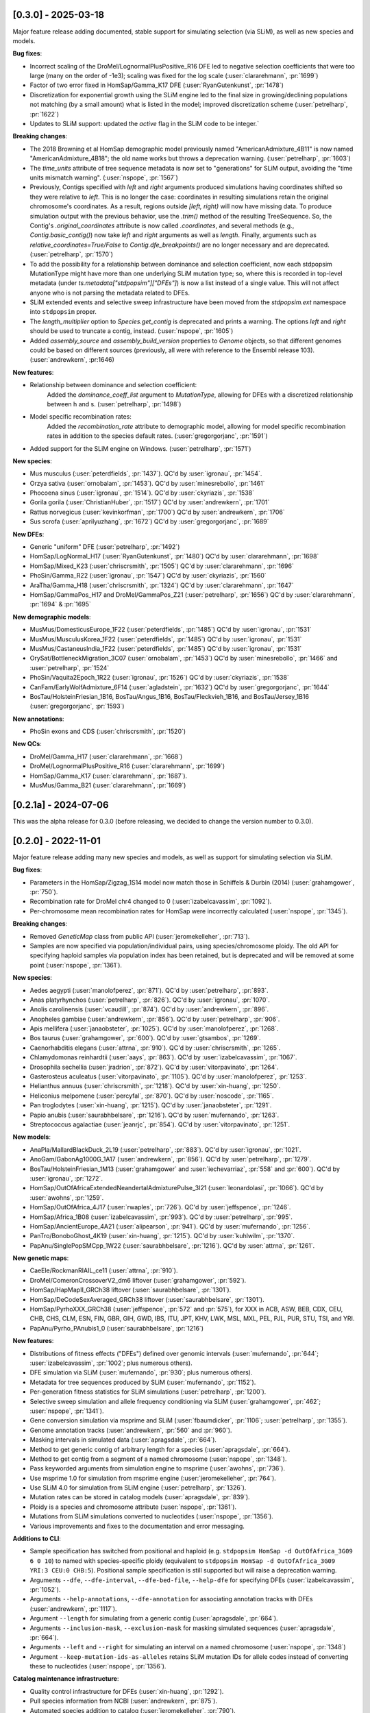 --------------------
[0.3.0] - 2025-03-18
--------------------

Major feature release adding documented, stable support for simulating selection (via SLiM),
as well as new species and models.

**Bug fixes**:

- Incorrect scaling of the DroMel/LognormalPlusPositive_R16 DFE led to negative selection
  coefficients that were too large (many on the order of -1e3); scaling was fixed for the
  log scale (:user:`clararehmann`, :pr:`1699`)

- Factor of two error fixed in HomSap/Gamma_K17 DFE (:user:`RyanGutenkunst`, :pr:`1478`)

- Discretization for exponential growth using the SLiM engine led to the final size
  in growing/declining populations not matching (by a small amount) what is listed
  in the model; improved discretization scheme (:user:`petrelharp`, :pr:`1622`)

- Updates to SLiM support: updated the `active` flag in the SLiM code to be integer.`

**Breaking changes**:

- The 2018 Browning et al HomSap demographic model previously named
  "AmericanAdmixture_4B11" is now named "AmericanAdmixture_4B18"; the old name
  works but throws a deprecation warning. (:user:`petrelharp`, :pr:`1603`)

- The `time_units` attribute of tree sequence metadata is now set to "generations"
  for SLiM output, avoiding the "time units mismatch warning".
  (:user:`nspope`, :pr:`1567`)

- Previously, Contigs specified with `left` and `right` arguments produced
  simulations having coordinates shifted so they were relative to `left`. This
  is no longer the case: coordinates in resulting simulations retain the
  original chromosome's coordinates. As a result, regions outside `[left,
  right)` will now have missing data. To produce simulation output with the
  previous behavior, use the `.trim()` method of the resulting TreeSequence.
  So, the Contig's `.original_coordinates` attribute is now called
  `.coordinates`, and several methods (e.g., `Contig.basic_contig()`) now take
  `left` and `right` arguments as well as `length`. Finally, arguments such as
  `relative_coordinates=True/False` to `Contig.dfe_breakpoints()` are no longer
  necessary and are deprecated. (:user:`petrelharp`, :pr:`1570`)

- To add the possibility for a relationship between dominance and selection
  coefficient, now each stdpopsim MutationType might have more than one
  underlying SLiM mutation type; so, where this is recorded in top-level
  metadata (under `ts.metadata["stdpopsim"]["DFEs"]`) is now a list
  instead of a single value. This will not affect anyone who is not
  parsing the metadata related to DFEs.

- SLiM extended events and selective sweep infrastructure have been
  moved from the `stdpopsim.ext` namespace into ``stdpopsim`` proper.

- The `length_multiplier` option to `Species.get_contig` is deprecated and
  prints a warning. The options `left` and `right` should be used to truncate a
  contig, instead. (:user:`nspope`, :pr:`1605`)

- Added `assembly_source` and `assembly_build_version` properties to
  `Genome` objects, so that different genomes could be based on
  different sources (previously, all were with reference to the Ensembl
  release 103). (:user:`andrewkern`, :pr:1646)

**New features**:

- Relationship between dominance and selection coefficient:
    Added the `dominance_coeff_list` argument to `MutationType`, allowing
    for DFEs with a discretized relationship between h and s.
    (:user:`petrelharp`, :pr:`1498`)

- Model specific recombination rates:
    Added the `recombination_rate` attribute to demographic model,
    allowing for model specific recombination rates in addition to
    the species default rates.
    (:user:`gregorgorjanc`, :pr:`1591`)

- Added support for the SLiM engine on Windows. (:user:`petrelharp`, :pr:`1571`)


**New species**:

- Mus musculus (:user:`peterdfields`, :pr:`1437`).
  QC'd by :user:`igronau`, :pr:`1454`.

- Orzya sativa (:user:`ornobalam`, :pr:`1453`).
  QC'd by :user:`minesrebollo`, :pr:`1461`

- Phocoena sinus (:user:`igronau`, :pr:`1514`).
  QC'd by :user:`ckyriazis`, :pr:`1538`

- Gorila gorila (:user:`ChristianHuber`, :pr:`1517`)
  QC'd by :user:`andrewkern`, :pr:`1701`

- Rattus norvegicus (:user:`kevinkorfman`, :pr:`1700`)
  QC'd by :user:`andrewkern`, :pr:`1706`

- Sus scrofa (:user:`aprilyuzhang`, :pr:`1672`)
  QC'd by :user:`gregorgorjanc`, :pr:`1689`


**New DFEs**:

- Generic "uniform" DFE (:user:`petrelharp`, :pr:`1492`)

- HomSap/LogNormal_H17 (:user:`RyanGutenkunst`, :pr:`1480`)
  QC'd by :user:`clararehmann`, :pr:`1698`

- HomSap/Mixed_K23 (:user:`chriscrsmith`, :pr:`1505`)
  QC'd by :user:`clararehmann`, :pr:`1696`

- PhoSin/Gamma_R22 (:user:`igronau`, :pr:`1547`)
  QC'd by :user:`ckyriazis`, :pr:`1560`

- AraTha/Gamma_H18 (:user:`chriscrsmith`, :pr:`1324`)
  QC'd by :user:`clararehmann`, :pr:`1647`

- HomSap/GammaPos_H17 and DroMel/GammaPos_Z21 (:user:`petrelharp`, :pr:`1656`)
  QC'd by :user:`clararehmann`, :pr:`1694` & :pr:`1695`


**New demographic models**:

- MusMus/DomesticusEurope_1F22 (:user:`peterdfields`, :pr:`1485`)
  QC'd by :user:`igronau`, :pr:`1531`

- MusMus/MusculusKorea_1F22 (:user:`peterdfields`, :pr:`1485`)
  QC'd by :user:`igronau`, :pr:`1531`

- MusMus/CastaneusIndia_1F22 (:user:`peterdfields`, :pr:`1485`)
  QC'd by :user:`igronau`, :pr:`1531`

- OrySat/BottleneckMigration_3C07 (:user:`ornobalam`, :pr:`1453`)
  QC'd by :user:`minesrebollo`, :pr:`1466` and :user:`petrelharp`, :pr:`1524`

- PhoSin/Vaquita2Epoch_1R22 (:user:`igronau`, :pr:`1526`)
  QC'd by :user:`ckyriazis`, :pr:`1538`

- CanFam/EarlyWolfAdmixture_6F14 (:user:`agladstein`, :pr:`1632`)
  QC'd by :user:`gregorgorjanc`, :pr:`1644`

- BosTau/HolsteinFriesian_1B16, BosTau/Angus_1B16, BosTau/Fleckvieh_1B16, and
  BosTau/Jersey_1B16 (:user:`gregorgorjanc`, :pr:`1593`)

**New annotations**:

- PhoSin exons and CDS (:user:`chriscrsmith`, :pr:`1520`)

**New QCs**:

- DroMel/Gamma_H17 (:user:`clararehmann`, :pr:`1668`)

- DroMel/LognormalPlusPositive_R16 (:user:`clararehmann`, :pr:`1699`)

- HomSap/Gamma_K17 (:user:`clararehmann`, :pr:`1687`).

- MusMus/Gamma_B21 (:user:`clararehmann`, :pr:`1669`)


---------------------
[0.2.1a] - 2024-07-06
---------------------

This was the alpha release for 0.3.0 (before releasing, we decided to change
the version number to 0.3.0).

--------------------
[0.2.0] - 2022-11-01
--------------------

Major feature release adding many new species and models, as well as support
for simulating selection via SLiM.

**Bug fixes**:

- Parameters in the HomSap/Zigzag_1S14 model now match those in Schiffels &
  Durbin (2014) (:user:`grahamgower`, :pr:`750`).

- Recombination rate for DroMel chr4 changed to 0
  (:user:`izabelcavassim`, :pr:`1092`).

- Per-chromosome mean recombination rates for HomSap were incorrectly
  calculated (:user:`nspope`, :pr:`1345`).

**Breaking changes**:

- Removed `GeneticMap` class from public API (:user:`jeromekelleher`, :pr:`713`).

- Samples are now specified via population/individual pairs, using
  species/chromosome ploidy.  The old API for specifying haploid samples via
  population index has been retained, but is deprecated and will be
  removed at some point (:user:`nspope`, :pr:`1361`).

**New species**:

- Aedes aegypti (:user:`manolofperez`, :pr:`871`).
  QC'd by :user:`petrelharp`, :pr:`893`.

- Anas platyrhynchos (:user:`petrelharp`, :pr:`826`).
  QC'd by :user:`igronau`, :pr:`1070`.

- Anolis carolinensis (:user:`vcaudill`, :pr:`874`).
  QC'd by :user:`andrewkern`, :pr:`896`.

- Anopheles gambiae (:user:`andrewkern`, :pr:`856`).
  QC'd by :user:`petrelharp`, :pr:`906`.

- Apis mellifera (:user:`janaobsteter`, :pr:`1025`).
  QC'd by :user:`manolofperez`, :pr:`1268`.

- Bos taurus (:user:`grahamgower`, :pr:`600`).
  QC'd by :user:`gtsambos`, :pr:`1269`.

- Caenorhabditis elegans (:user:`attrna`, :pr:`910`).
  QC'd by :user:`chriscrsmith`, :pr:`1265`.

- Chlamydomonas reinhardtii (:user:`aays`, :pr:`863`).
  QC'd by :user:`izabelcavassim`, :pr:`1067`.

- Drosophila sechellia (:user:`jradrion`, :pr:`872`).
  QC'd by :user:`vitorpavinato`, :pr:`1264`.

- Gasterosteus aculeatus (:user:`vitorpavinato`, :pr:`1105`).
  QC'd by :user:`manolofperez`, :pr:`1253`.

- Helianthus annuus (:user:`chriscrsmith`, :pr:`1218`).
  QC'd by :user:`xin-huang`, :pr:`1250`.

- Heliconius melpomene (:user:`percyfal`, :pr:`870`).
  QC'd by :user:`noscode`, :pr:`1165`.

- Pan troglodytes (:user:`xin-huang`, :pr:`1215`).
  QC'd by :user:`janaobsteter`, :pr:`1291`.

- Papio anubis (:user:`saurabhbelsare`, :pr:`1216`).
  QC'd by :user:`mufernando`, :pr:`1263`.

- Streptococcus agalactiae (:user:`jeanrjc`, :pr:`854`).
  QC'd by :user:`vitorpavinato`, :pr:`1251`.

**New models**:

- AnaPla/MallardBlackDuck_2L19 (:user:`petrelharp`, :pr:`883`).
  QC'd by :user:`igronau`, :pr:`1021`.

- AnoGam/GabonAg1000G_1A17 (:user:`andrewkern`, :pr:`856`).
  QC'd by :user:`petrelharp`, :pr:`1279`.

- BosTau/HolsteinFriesian_1M13 (:user:`grahamgower` and :user:`iechevarriaz`, :pr:`558` and :pr:`600`).
  QC'd by :user:`igronau`, :pr:`1272`.

- HomSap/OutOfAfricaExtendedNeandertalAdmixturePulse_3I21
  (:user:`leonardolasi`, :pr:`1066`).
  QC'd by :user:`awohns`, :pr:`1259`.

- HomSap/OutOfAfrica_4J17 (:user:`rwaples`, :pr:`726`).
  QC'd by :user:`jeffspence`, :pr:`1246`.

- HomSap/Africa_1B08 (:user:`izabelcavassim`, :pr:`993`).
  QC'd by :user:`petrelharp`, :pr:`995`.

- HomSap/AncientEurope_4A21 (:user:`alipearson`, :pr:`941`).
  QC'd by :user:`mufernando`, :pr:`1256`.

- PanTro/BonoboGhost_4K19 (:user:`xin-huang`, :pr:`1215`).
  QC'd by :user:`kuhlwilm`, :pr:`1370`.

- PapAnu/SinglePopSMCpp_1W22 (:user:`saurabhbelsare`, :pr:`1216`).
  QC'd by :user:`attrna`, :pr:`1261`.

**New genetic maps**:

- CaeEle/RockmanRIAIL_ce11 (:user:`attrna`, :pr:`910`).

- DroMel/ComeronCrossoverV2_dm6 liftover (:user:`grahamgower`, :pr:`592`).

- HomSap/HapMapII_GRCh38 liftover (:user:`saurabhbelsare`, :pr:`1301`).

- HomSap/DeCodeSexAveraged_GRCh38 liftover (:user:`saurabhbelsare`, :pr:`1301`).

- HomSap/PyrhoXXX_GRCh38 (:user:`jeffspence`, :pr:`572` and :pr:`575`),
  for XXX in ACB, ASW, BEB, CDX, CEU, CHB, CHS, CLM, ESN, FIN, GBR, GIH, GWD,
  IBS, ITU, JPT, KHV, LWK, MSL, MXL, PEL, PJL, PUR, STU, TSI, and YRI.

- PapAnu/Pyrho_PAnubis1_0 (:user:`saurabhbelsare`, :pr:`1216`)

**New features**:

- Distributions of fitness effects ("DFEs") defined over genomic intervals
  (:user:`mufernando`, :pr:`644`; :user:`izabelcavassim`, :pr:`1002`;
  plus numerous others).

- DFE simulation via SLiM
  (:user:`mufernando`, :pr:`930`; plus numerous others).

- Metadata for tree sequences produced by SLiM
  (:user:`mufernando`, :pr:`1152`).

- Per-generation fitness statistics for SLiM simulations
  (:user:`petrelharp`, :pr:`1200`).

- Selective sweep simulation and allele frequency conditioning via SLiM
  (:user:`grahamgower`, :pr:`462`; :user:`nspope`, :pr:`1341`).

- Gene conversion simulation via msprime and SLiM
  (:user:`fbaumdicker`, :pr:`1106`; :user:`petrelharp`, :pr:`1355`).

- Genome annotation tracks
  (:user:`andrewkern`, :pr:`560` and :pr:`960`).

- Masking intervals in simulated data
  (:user:`apragsdale`, :pr:`664`).

- Method to get generic contig of arbitrary length for a species
  (:user:`apragsdale`, :pr:`664`).

- Method to get contig from a segment of a named chromosome
  (:user:`nspope`, :pr:`1348`).

- Pass keyworded arguments from simulation engine to msprime
  (:user:`awohns`, :pr:`736`).

- Use msprime 1.0 for simulation from msprime engine
  (:user:`jeromekelleher`, :pr:`764`).

- Use SLiM 4.0 for simulation from SLiM engine
  (:user:`petrelharp`, :pr:`1326`).

- Mutation rates can be stored in catalog models
  (:user:`apragsdale`, :pr:`839`).

- Ploidy is a species and chromosome attribute
  (:user:`nspope`, :pr:`1361`).

- Mutations from SLiM simulations converted to nucleotides
  (:user:`nspope`, :pr:`1356`).

- Various improvements and fixes to the documentation and error messaging.

**Additions to CLI**:

- Sample specification has switched from positional and haploid (e.g.
  ``stdpopsim HomSap -d OutOfAfrica_3G09 6 0 10``) to named with species-specific
  ploidy (equivalent to ``stdpopsim HomSap -d OutOfAfrica_3G09 YRI:3 CEU:0
  CHB:5``). Positional sample specification is still supported but will raise a
  deprecation warning.

- Arguments ``--dfe``, ``--dfe-interval``, ``--dfe-bed-file``, ``--help-dfe``
  for specifying DFEs (:user:`izabelcavassim`, :pr:`1052`).

- Arguments ``--help-annotations``, ``--dfe-annotation`` for associating annotation
  tracks with DFEs (:user:`andrewkern`, :pr:`1117`).

- Argument ``--length`` for simulating from a generic contig
  (:user:`apragsdale`, :pr:`664`).

- Arguments ``--inclusion-mask``, ``--exclusion-mask`` for masking simulated sequences
  (:user:`apragsdale`, :pr:`664`).

- Arguments ``--left`` and ``--right`` for simulating an interval on a named chromosome
  (:user:`nspope`, :pr:`1348`)

- Argument ``--keep-mutation-ids-as-alleles`` retains SLiM mutation IDs for
  allele codes instead of converting these to nucleotides (:user:`nspope`, :pr:`1356`).

**Catalog maintenance infrastructure**:

- Quality control infrastructure for DFEs
  (:user:`xin-huang`, :pr:`1292`).

- Pull species information from NCBI
  (:user:`andrewkern`, :pr:`875`).

- Automated species addition to catalog
  (:user:`jeromekelleher`, :pr:`790`).

- Github issue template for requesting addition of species
  (:user:`petrelharp`, :pr:`772`).

- Tools for assembly liftover
  (:user:`jradrion`, :pr:`574`).

- Pull genome data from Ensembl
  (:user:`jeromekelleher`, :pr:`563`).

**New annotations**:

- AraTha/araport_11 (:user:`andrewkern`, :pr:`1327`).

- DroMel/FlyBase_BDGP6.32.51 (:user:`andrewkern`, :pr:`1042`).

- HomSap/ensembl_havana_104 (:user:`andrewkern`, :pr:`960`).

**New DFEs**:

- DroMel/Gamma_H17 (:user:`izabelcavassim`, :pr:`1046`).

- DroMel/LognormalPlusPositive_R16 (:user:`apragsdale`, :pr:`1178`).

- HomSap/Gamma_K17 (:user:`izabelcavassim`, :pr:`1002`).

- HomSap/Gamma_H17 (:user:`chriscrsmith`, :pr:`1099`).

--------------------
[0.1.2] - 2020-05-29
--------------------

Important bugfix and feature release, recommended for all users.

Significant errors in the HomSap/OutOfAfrica_3G09 and HomSap/OutOfAfrica_2T12
models have been fixed. **We recommend repeating any analyses performed using
these models**. See `here
<https://github.com/jeromekelleher/msprime-model-errors>`__ for more details on
the error in the three population Out of Africa model and analysis of the
differences from the correct model.

The recombination rate for AraTha was also off by a factor of 10.
**We recommend repeating any analyses performed using this species**.

**Bug fixes**:

- Fix error in HomSap/OutOfAfrica_3G09 model, in which migration between
  ancestral African and European populations was allowed to continue in the
  most ancient time period (:user:`apragsdale`, :pr:`496`, :issue:`516`).

- Fix similar error in HomSap/OutOfAfrica_2T12 model
  (:user:`ndukler`, :pr:`520`, :issue:`516`).

- Fix recombination rate estimate for AraTha (:user:`grahamgower`,
  :issue:`537`, :pr:`527`), which was off by a factor of 10.

- Require attrs >=19.10 (:user:`grahamgower`, :pr:`399`, :issue:`394`)

**New species**:

- Canis familiaris (:user:`grahamgower`, :pr:`375`).

- Pongo abelii (:user:`apragsdale`, :pr:`363`).

**New models**:

- HomSap/PapuansOutOfAfrica_10J19 model (:user:`grahamgower`, :pr:`372`).
  QC'd by :user:`noscode`, :pr:`387`.

- HomSap/AshkSub_7G19 model (:user:`agladstein`, :pr:`494`).
  QC'd by :user:`ndukler`, :pr:`536`.

**New features**:

- SLiM simulation engine (:user:`grahamgower`, :pr:`409`, plus numerous others.
  See e.g. :issue:`132` and :issue:`133` for background.)

- Support for DTWF, SMC, and SMC' models in msprime engine
  (:user:`grahamgower`, :pr:`398`, :issue:`392`).

- Warnings for users running simulations on non-autosomes
  (:user:`grahamgower`, :pr:`407`).

- Migrate all genetic map data to AWS (:user:`ndukler`, :pr:`514`, :issue:`335`)

- Warnings for users running simulations on non QC'd models
  (:user:`grahamgower`, :pr:`525`).

- Add `generation_time` (default=1) attribute to generic models
  (:user:`grahamgower`, :pr:`477`, :issue:`471`).

- Various documentation and citation improvements.

**Breaking changes**:

- Move the --quiet/-q command line option to the top-level. Previously
  we would write ``stdpopsim HomSap -q 10`` whereas we now write
  ``stdpopsim -q HomSap``. (:user:`jeromekelleher`, :issue:`515`, :pr:`547`)

- The long form ``--verbosity`` argument has been changed to ``--verbose``
  (:pr:`547`).

- Removed DroMel chrM (:user:`grahamgower`, :pr:`528`, :issue:`405`).

--------------------
[0.1.1] - 2020-01-02
--------------------

Bugfix release. Fixes some distribution issues and temporarily removes the
PonPyg species.

**Bug fixes**:

- Pin the msprime and attrs packages to resolve some distribution problems
  (:issue:`366`; :user:`jgallowa07` and :user:`gtsambos`).

**New features**:

- Provide citations for the genome assembly (:issue:`359`, :pr:`360`;
  :user:`andrewkern` and :user:`grahamgower`).

**Breaking changes**:

- Temporarily remove the PonPyg species from the catalog to provide time
  to fix issues with genomes and multi-species models (:issue:`365`).

--------------------
[0.1.0] - 2019-12-18
--------------------

Initial release.
